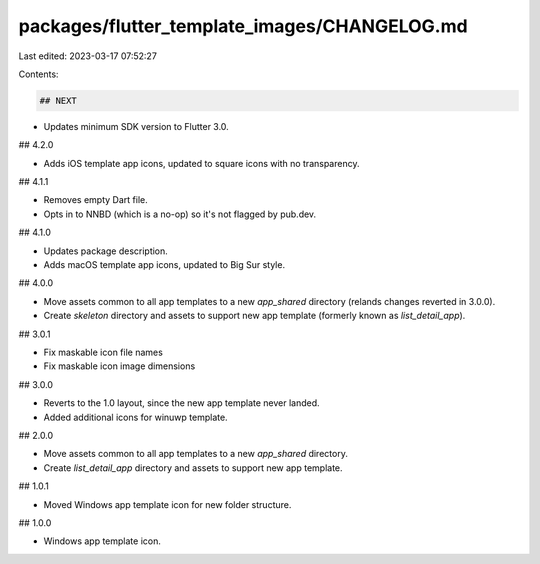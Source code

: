 packages/flutter_template_images/CHANGELOG.md
=============================================

Last edited: 2023-03-17 07:52:27

Contents:

.. code-block:: md

    ## NEXT

* Updates minimum SDK version to Flutter 3.0.

## 4.2.0

* Adds iOS template app icons, updated to square icons with no transparency.

## 4.1.1

* Removes empty Dart file.
* Opts in to NNBD (which is a no-op) so it's not flagged by pub.dev.

## 4.1.0

* Updates package description.
* Adds macOS template app icons, updated to Big Sur style.

## 4.0.0

* Move assets common to all app templates to a new `app_shared` directory
  (relands changes reverted in 3.0.0).
* Create `skeleton` directory and assets to support new app template
  (formerly known as `list_detail_app`).

## 3.0.1

* Fix maskable icon file names
* Fix maskable icon image dimensions

## 3.0.0

* Reverts to the 1.0 layout, since the new app template never landed.
* Added additional icons for winuwp template.

## 2.0.0

* Move assets common to all app templates to a new `app_shared` directory.
* Create `list_detail_app` directory and assets to support new app template.

## 1.0.1

* Moved Windows app template icon for new folder structure.

## 1.0.0

* Windows app template icon.



